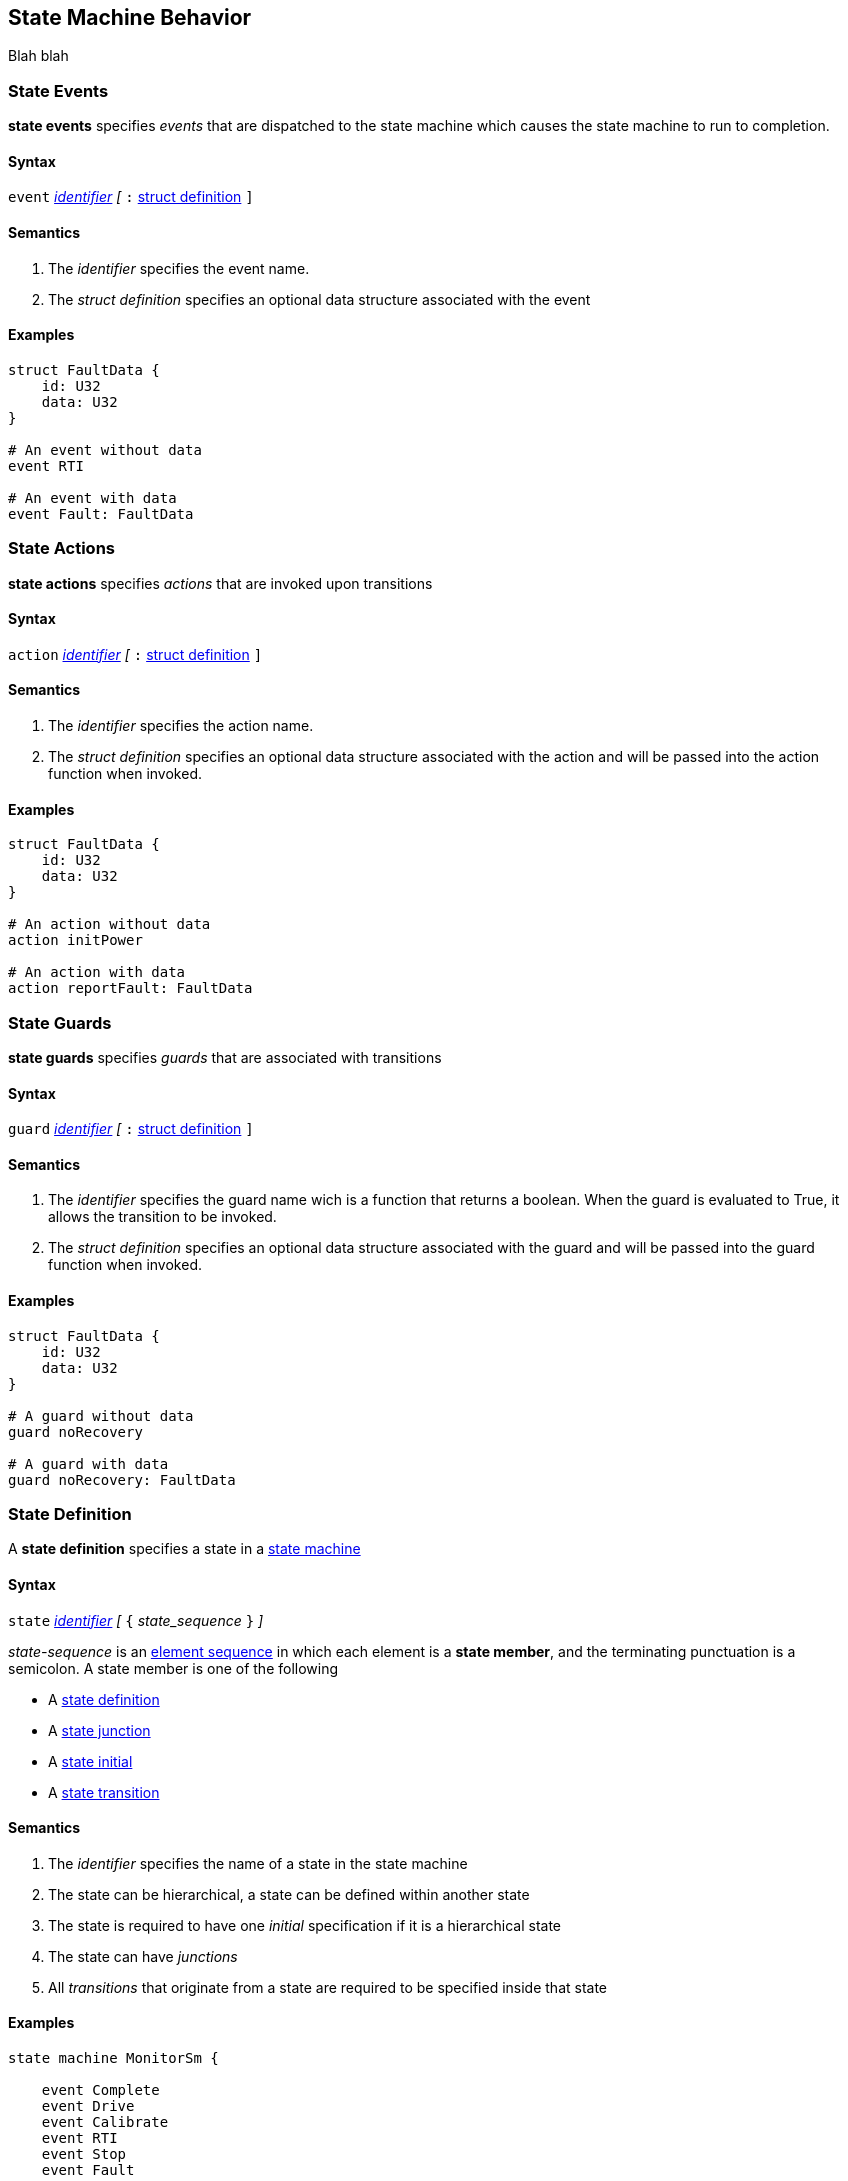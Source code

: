 
== State Machine Behavior

Blah blah

=== State Events

*state events* specifies _events_ that are dispatched to the state machine which causes the state machine to run to completion.

==== Syntax
`event`
<<Lexical-Elements_Identifiers,_identifier_>>
_[_
`:` 
<<Definitions_Struct-Definitions,struct definition>>
`]`

==== Semantics
. The _identifier_ specifies the event name.

. The _struct definition_ specifies an optional data structure associated with the event

==== Examples

[source,fpp]
----
struct FaultData {
    id: U32
    data: U32
}

# An event without data
event RTI

# An event with data
event Fault: FaultData

----

=== State Actions

*state actions* specifies _actions_ that are invoked upon transitions

==== Syntax
`action`
<<Lexical-Elements_Identifiers,_identifier_>>
_[_
`:` 
<<Definitions_Struct-Definitions,struct definition>>
`]`

==== Semantics
. The _identifier_ specifies the action name.

. The _struct definition_ specifies an optional data structure associated with the action and will be
passed into the action function when invoked.

==== Examples

[source,fpp]
----
struct FaultData {
    id: U32
    data: U32
}

# An action without data
action initPower

# An action with data
action reportFault: FaultData

----

=== State Guards

*state guards* specifies _guards_ that are associated with transitions

==== Syntax
`guard`
<<Lexical-Elements_Identifiers,_identifier_>>
_[_
`:` 
<<Definitions_Struct-Definitions,struct definition>>
`]`

==== Semantics
. The _identifier_ specifies the guard name wich is a function that returns a boolean.  When the guard is evaluated to True, it allows the transition to be invoked.

. The _struct definition_ specifies an optional data structure associated with the guard and will be
passed into the guard function when invoked.

==== Examples

[source,fpp]
----
struct FaultData {
    id: U32
    data: U32
}

# A guard without data
guard noRecovery

# A guard with data
guard noRecovery: FaultData

----

=== State Definition

A *state definition* specifies a state in a 
<<Definitions_State-Machine-Definitions,state machine>>  

==== Syntax

`state` <<Lexical-Elements_Identifiers,_identifier_>>
_[_ `{` _state_sequence_ `}` _]_

_state-sequence_ is an 
<<Element-Sequences,element sequence>> in
which each element is a *state member*,
and the terminating punctuation is a semicolon.
A state member is one of the following

* A <<State-Machine-Behavior_State-Definition,state definition>>
* A <<State-Machine-Behavior_State-Junction,state junction>>
* A <<State-Machine-Behavior_State-Initial,state initial>>
* A <<State-Machine-Behavior_State-Transition,state transition>>


==== Semantics

. The _identifier_ specifies the name of a state in the state machine

. The state can be hierarchical, a state can be defined within another state

. The state is required to have one _initial_ specification if it is a hierarchical state

. The state can have _junctions_

. All _transitions_ that originate from a state are required to be specified inside that state


==== Examples

[source,fpp]
----
state machine MonitorSm {

    event Complete
    event Drive
    event Calibrate
    event RTI
    event Stop
    event Fault
    
    action init2
    action doCalibrate
    action motorControl
    action reportFault

    guard calibrateReady

    
    state DeviceOn {

        initial Initializing do init2

        state Initializing {
            on Complete visit Idle
        }

        state Idle {
            on Drive visit Driving
            on Calibrate if calibrateReady visit Calibrating
        }

        state Calibrating {
            on RTI do doCalibrate
            on Fault go Idle do reportFault
            on Complete visit Idle
        }

        state Driving {
            on RTI do motorControl
            on Stop visit Idle
        }

    }

}
----

=== State Initial

A *state initial* specifies an initial state transition  

==== Syntax

`initial` 
<<Lexical-Elements_Identifiers,_identifier_>>
_[_
`do`
<<Lexical-Elements_Identifiers,_identifier_>>
_]_

==== Semantics

. The first _identifier_ specifies the state or junction that will initially be transitioned into.

. An _initial_ specification is required at the top of the state machine

. An _initial_ specification is required at the top of every hierarchical state
 
. The optional _identifier_ after the keyword `do` specifies the action performed on the initial transition
 

==== Examples

[source,fpp]
----
state machine Device {

    action initDevices

    initial DeviceOn

    state DeviceOn {

        initial PoweringUp do initDevices

        state PoweringUp {

        }
    }
----

=== State Junction

A *state junction* specifies a state junction in a  
<<Definitions_State-Machine-Definitions,state machine>>  

==== Syntax

`junction` <<Lexical-Elements_Identifiers,_identifier_>>
`{`
`if` <<Lexical-Elements_Identifiers,_identifier_>> `visit` <<Lexical-Elements_Identifiers,_identifier_>>
_[_
`do` <<Lexical-Elements_Identifiers,_identifier_>>
_]_
`else` `visit` <<Lexical-Elements_Identifiers,_identifier_>>
_[_
`do` <<Lexical-Elements_Identifiers,_identifier_>>
_]_
`}`

==== Semantics

. The _identifier_ after the keyword `junction` is the name of the _junction_. 

. Each _junction_ requires a unique name.

. Each _junction_ requires two exit transitions in which one must have one guard and the other transition no guard.

. The _identifier_ after the keywrod `if` specifies the name of the _guard_

. The _identifier_ after the keyword `visit` specifies the target state for the transition

. The _identifier_ after the keyword `do` specifies the action performed when the transition is taken

==== Examples

[source,fpp]
----
state machine Device {

    action initPower
    guard coldStart

    junction j1 {
            if coldStart visit DeviceOff
            else visit DeviceOn do initPower
    }

    state DeviceOff {

    }

    state DeviceOn {

    }

}

----

=== State Transition

A *state transition* specifies a state transition in a  
<<Definitions_State-Machine-Definitions,state machine>>  

==== Syntax

`on` <<Lexical-Elements_Identifiers,_identifier_>>
_[_
`if` <<Lexical-Elements_Identifiers,_identifier_>>
_]_
`visit` <<Lexical-Elements_Identifiers,_identifier_>>
_[_
`do` <<Lexical-Elements_Identifiers,_identifier_>>
_]_

==== Semantics

. The _identifier_ after the keyword `on` is the name of the _event_ that triggers this transition 

. The optional _identifier_ after the keyword `if` is the name of the _guard_ for this transition

. The _identifier_ after the keyword `visit` specifies the name of the target state

. The optional _identifier_ after the keyword `do` specifies the action performed when the transition is taken

==== Examples

[source,fpp]
----
state machine Device {

    event RTI
    event PowerOn
    
    action performStuff
    action getReady

    guard initComplete

    state DeviceOff
        on PowerOn if initComplete visit DeviceOn do getReady

    }

    state DeviceOn {
        on RTI do performStuff

    }

}

----
